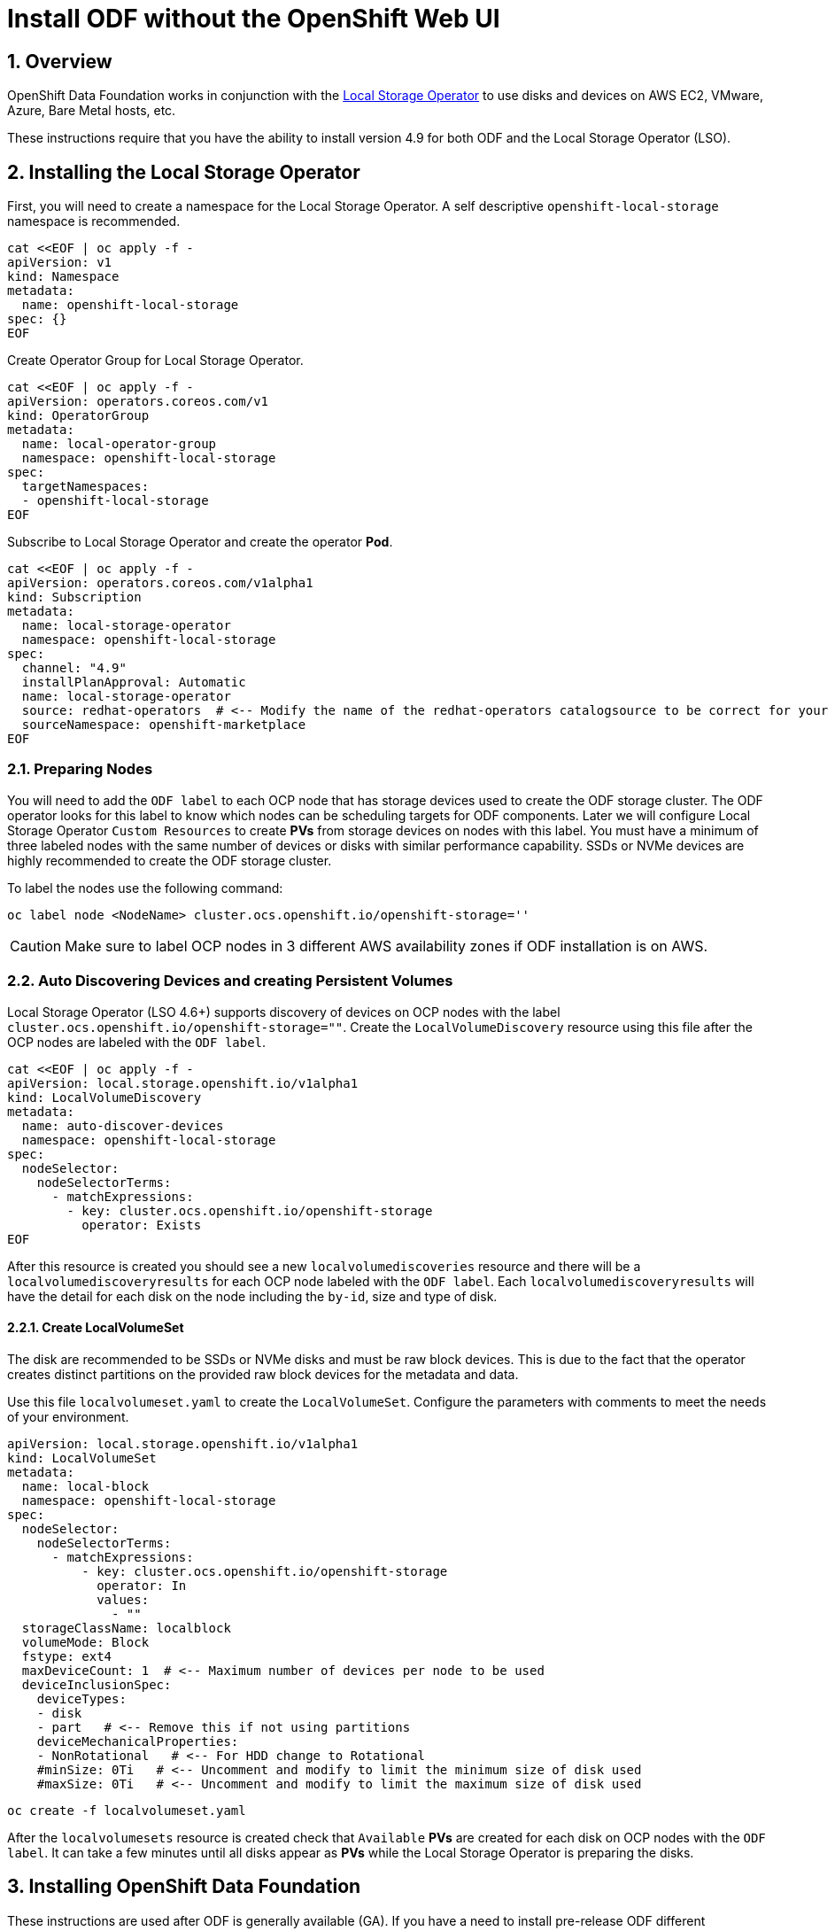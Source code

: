 = Install ODF without the OpenShift Web UI
:icons: font
:source-highlighter: highlightjs
:highlightjs-languages: yaml
:source-language: yaml
:numbered:
// Activate experimental attribute for Keyboard Shortcut keys
:experimental:

== Overview

OpenShift Data Foundation works in conjunction
with the https://docs.openshift.com/container-platform/4.9/storage/persistent_storage/persistent-storage-local.html[Local Storage Operator] to use disks and devices on AWS EC2, VMware, Azure, Bare Metal hosts, etc. 

These instructions require that you have the ability to install version 4.9 for both ODF and the Local Storage Operator (LSO).

== Installing the Local Storage Operator

First, you will need to create a namespace for the Local Storage
Operator. A self descriptive `openshift-local-storage` namespace is recommended.

[source]
....
cat <<EOF | oc apply -f -
apiVersion: v1
kind: Namespace
metadata:
  name: openshift-local-storage
spec: {}
EOF
....

Create Operator Group for Local Storage Operator.

[source]
....
cat <<EOF | oc apply -f -
apiVersion: operators.coreos.com/v1
kind: OperatorGroup
metadata:
  name: local-operator-group
  namespace: openshift-local-storage
spec:
  targetNamespaces:
  - openshift-local-storage
EOF
....

Subscribe to Local Storage Operator and create the operator *Pod*.

[source]
....
cat <<EOF | oc apply -f -
apiVersion: operators.coreos.com/v1alpha1
kind: Subscription
metadata:
  name: local-storage-operator
  namespace: openshift-local-storage
spec:
  channel: "4.9"
  installPlanApproval: Automatic
  name: local-storage-operator
  source: redhat-operators  # <-- Modify the name of the redhat-operators catalogsource to be correct for your cluster
  sourceNamespace: openshift-marketplace
EOF
....

=== Preparing Nodes

You will need to add the `ODF label` to each OCP node that has storage devices used to create the ODF storage cluster. The ODF operator looks for this label to know which nodes can be scheduling targets for ODF components. Later we will configure Local Storage Operator `Custom Resources` to create *PVs* from storage devices on nodes with this label. You must have a minimum of three labeled nodes with the same number of devices or disks with similar performance capability. SSDs or NVMe devices are highly recommended to create the ODF storage cluster.

To label the nodes use the following command:

[source,shell]
....
oc label node <NodeName> cluster.ocs.openshift.io/openshift-storage=''
....

CAUTION: Make sure to label OCP nodes in 3 different AWS availability zones if ODF installation is on AWS.

=== Auto Discovering Devices and creating Persistent Volumes

Local Storage Operator (LSO 4.6+) supports discovery of devices on OCP nodes with the label `cluster.ocs.openshift.io/openshift-storage=""`. Create the `LocalVolumeDiscovery` resource using this file after the OCP nodes are labeled with the `ODF label`.

[source]
....
cat <<EOF | oc apply -f -
apiVersion: local.storage.openshift.io/v1alpha1
kind: LocalVolumeDiscovery
metadata:
  name: auto-discover-devices
  namespace: openshift-local-storage
spec:
  nodeSelector:
    nodeSelectorTerms:
      - matchExpressions:
        - key: cluster.ocs.openshift.io/openshift-storage
          operator: Exists
EOF
....

After this resource is created you should see a new `localvolumediscoveries` resource and there will be a `localvolumediscoveryresults` for each OCP node labeled with the `ODF label`. Each `localvolumediscoveryresults` will have the detail for each disk on the node including the `by-id`, size and type of disk.

==== Create LocalVolumeSet

The disk are recommended to be SSDs or NVMe disks and must be raw block devices. This is due to the fact that the operator creates distinct partitions on the provided raw block devices for the metadata and data.

Use this file `localvolumeset.yaml` to create the `LocalVolumeSet`. Configure the parameters with comments to meet the needs of your environment.

[source]
....
apiVersion: local.storage.openshift.io/v1alpha1
kind: LocalVolumeSet
metadata:
  name: local-block
  namespace: openshift-local-storage
spec:
  nodeSelector:
    nodeSelectorTerms:
      - matchExpressions:
          - key: cluster.ocs.openshift.io/openshift-storage
            operator: In
            values:
              - ""
  storageClassName: localblock
  volumeMode: Block
  fstype: ext4
  maxDeviceCount: 1  # <-- Maximum number of devices per node to be used
  deviceInclusionSpec:
    deviceTypes:
    - disk
    - part   # <-- Remove this if not using partitions
    deviceMechanicalProperties:
    - NonRotational   # <-- For HDD change to Rotational
    #minSize: 0Ti   # <-- Uncomment and modify to limit the minimum size of disk used
    #maxSize: 0Ti   # <-- Uncomment and modify to limit the maximum size of disk used
....

[source,shell]
....
oc create -f localvolumeset.yaml
....

After the `localvolumesets` resource is created check that `Available` *PVs* are created for each disk on OCP nodes with the `ODF label`. It can take a few minutes until all disks appear as *PVs* while the Local Storage Operator is preparing the disks.

== Installing OpenShift Data Foundation

These instructions are used after ODF is generally available (GA). If you have a need to install pre-release ODF different instructions are required as well as access to pre-release entitled registries.

=== Install Operator

Create `openshift-storage` namespace.

[source]
....
cat <<EOF | oc apply -f -
apiVersion: v1
kind: Namespace
metadata:
  labels:
    openshift.io/cluster-monitoring: "true"
  name: openshift-storage
spec: {}
EOF
....

Create Operator Group for ODF Operator.

[source]
....
cat <<EOF | oc apply -f -
apiVersion: operators.coreos.com/v1
kind: OperatorGroup
metadata:
  name: openshift-storage-operatorgroup
  namespace: openshift-storage
spec:
  targetNamespaces:
  - openshift-storage
EOF
....

Subscribe to ODF Operator.

[source]
....
cat <<EOF | oc apply -f -
apiVersion: operators.coreos.com/v1alpha1
kind: Subscription
metadata:
  name: odf-operator
  namespace: openshift-storage
spec:
  channel: "stable-4.9"
  installPlanApproval: Automatic
  name: odf-operator
  source: redhat-operators  # <-- Modify the name of the redhat-operators catalogsource to be correct for your cluster
  sourceNamespace: openshift-marketplace
EOF
....

After the operator *Pods* are `Running` in the `openshift-storage` project, the next step is to enable the console plugin. Execute the following command:

[source]
....
oc patch console.operator cluster -n openshift-storage --type json -p '[{"op": "add", "path": "/spec/plugins", "value": ["odf-console"]}]'
....

=== Create Cluster

Reference https://github.com/red-hat-storage/ocs-operator/blob/main/deploy/csv-templates/crds/ocs/ocs.openshift.io_storageclusters.yaml[here] for more *StorageCluster* options. 

Under the `managedResources` section is the default setting of `manage` for ODF services (i.e., block, file, object using RGW, object using NooBaa). This means any changes to ODF `CustomResources` (CRs) will always reconcile back to default values. The other choices instead of `manage` are `init` and `ignore`. The setting of `init` for the service (i.e., cephBlockPools) will not reconcile back to default if changes are made to the ODF CR definition. The setting of `ignore` will not deploy the particular service.  

[source]
....
apiVersion: ocs.openshift.io/v1
kind: StorageCluster
metadata:
  name: ocs-storagecluster
  namespace: openshift-storage
spec:
  arbiter: {}
  encryption:
    kms: {}
  externalStorage: {}
  flexibleScaling: true
  resources:
    mds:
      limits:
        cpu: "3"
        memory: "8Gi"
      requests:
        cpu: "3"
        memory: "8Gi"
  monDataDirHostPath: /var/lib/rook
  managedResources:
    cephBlockPools:
      reconcileStrategy: manage   # <-- Default value is manage
    cephConfig: {}
    cephFilesystems: {}
    cephObjectStoreUsers: {}
    cephObjectStores: {}
  multiCloudGateway:
    reconcileStrategy: manage   # <-- Default value is manage
  storageDeviceSets:
  - count: 1  # <-- Modify count to desired value. For each set of 3 disks increment the count by 1.
    dataPVCTemplate:
      spec:
        accessModes:
        - ReadWriteOnce
        resources:
          requests:
            storage: "100Mi"
        storageClassName: localblock
        volumeMode: Block
    name: ocs-deviceset
    placement: {}
    portable: false
    replica: 3
    resources:
      limits:
        cpu: "2"
        memory: "5Gi"
      requests:
        cpu: "2"
        memory: "5Gi"
....

[source,shell]
....
oc create -f storagecluster.yaml
....

== Verifying the Installation

Deploy the Rook-Ceph toolbox pod.

[source,shell]
....
oc patch OCSInitialization ocsinit -n openshift-storage --type json --patch  '[{ "op": "replace", "path": "/spec/enableCephTools", "value": true }]'
....

Establish a remote shell to the toolbox pod.

[source,shell]
....
TOOLS_POD=$(oc get pods -n openshift-storage -l app=rook-ceph-tools -o name)
oc rsh -n openshift-storage $TOOLS_POD
....

Run `ceph status` and `ceph osd tree` to see that status of the Ceph
cluster.

[source,shell]
....
ceph status
....

[source,shell]
....
ceph osd tree
....

NOTE: Make sure to `exit` the toolbox pod.

=== Create test CephRBD PVC and CephFS PVC

[source]
....
cat <<EOF | oc apply -f -
---
apiVersion: v1
kind: PersistentVolumeClaim
metadata:
  name: rbd-pvc
spec:
  accessModes:
  - ReadWriteOnce
  resources:
    requests:
      storage: 1Gi
  storageClassName: ocs-storagecluster-ceph-rbd
EOF
....

Validate new PVC is created.

[source,shell]
....
oc get pvc | grep rbd-pvc
....

[source]
....
cat <<EOF | oc apply -f -
---
apiVersion: v1
kind: PersistentVolumeClaim
metadata:
  name: cephfs-pvc
spec:
  accessModes:
  - ReadWriteMany
  resources:
    requests:
      storage: 1Gi
  storageClassName: ocs-storagecluster-cephfs
EOF
....

Validate new PVC is created.

[source,shell]
....
oc get pvc | grep cephfs-pvc
....

== Upgrade from OCS 4.8 to ODF 4.9

Validate current version of OCS.

[source,shell]
....
oc get csv -n openshift-storage
....

Example output.

....
NAME                  DISPLAY                       VERSION   REPLACES   PHASE
ocs-operator.v4.8.7   OpenShift Container Storage   4.8.7                Succeeded
....

Verify there is a new ODF stable channel.

[source,shell]
....
oc describe packagemanifests ocs -n openshift-marketplace |grep stable-
....

Example output.

....
    Name:           stable-4.8
    Name:           stable-4.9
  Default Channel:  stable-4.9
....

Apply ODF 4.9 subscription with new stable-4.9 channel.

[source]
....
cat <<EOF | oc apply -f -
apiVersion: operators.coreos.com/v1alpha1
kind: Subscription
metadata:
  name: odf-operator
  namespace: openshift-storage
spec:
  channel: "stable-4.9"
  installPlanApproval: Automatic
  name: odf-operator
  source: redhat-operators   # <-- Modify the name of the redhat-operators catalogsource to be correct for your cluster
  sourceNamespace: openshift-marketplace
EOF
....

Validate new versions for ODF.

[source,shell]
....
oc get csv -n openshift-storage
....

Example output.

....
NAME                  DISPLAY                       VERSION   REPLACES              PHASE
mcg-operator.v4.9.1   NooBaa Operator               4.9.1     mcg-operator.v4.9.0   Succeeded
ocs-operator.v4.9.1   OpenShift Container Storage   4.9.1     ocs-operator.v4.8.7   Succeeded
odf-operator.v4.9.1   OpenShift Data Foundation     4.9.1     odf-operator.v4.9.0   Succeeded
....

Validate that all *Pods* in `openshift-storage` are eventually in a running
state after updating. Also verify that Ceph is healthy using
instructions in prior section.
